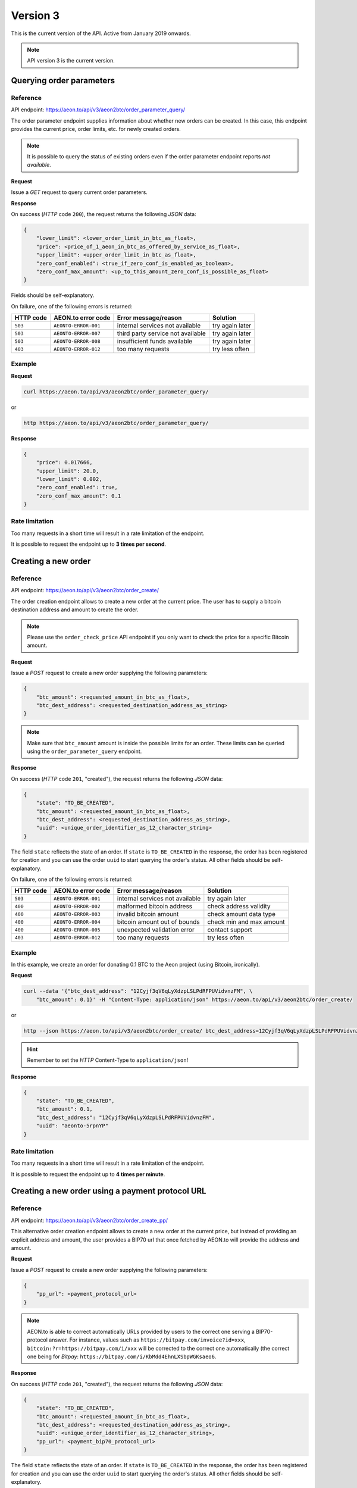 Version 3
=========

This is the current version of the API. Active from January 2019 onwards.

.. note::
    API version 3 is the current version.

Querying order parameters
-------------------------

Reference
~~~~~~~~~

API endpoint: https://aeon.to/api/v3/aeon2btc/order_parameter_query/

The order parameter endpoint supplies information about whether new orders can be created.
In this case, this endpoint provides the current price, order limits, etc. for newly created orders.

.. note::
    It is possible to query the status of existing orders even if the order parameter
    endpoint reports `not available`.

**Request**

Issue a `GET` request to query current order parameters.

**Response**

On success (`HTTP` code ``200``), the request returns the following `JSON` data:

.. sourcecode:: javascript

    {
        "lower_limit": <lower_order_limit_in_btc_as_float>,
        "price": <price_of_1_aeon_in_btc_as_offered_by_service_as_float>,
        "upper_limit": <upper_order_limit_in_btc_as_float>,
        "zero_conf_enabled": <true_if_zero_conf_is_enabled_as_boolean>,
        "zero_conf_max_amount": <up_to_this_amount_zero_conf_is_possible_as_float>
    }

Fields should be self-explanatory.

On failure, one of the following errors is returned:

=========   ====================     =================================    ================
HTTP code   AEON.to error code       Error message/reason                 Solution
=========   ====================     =================================    ================
``503``     ``AEONTO-ERROR-001``     internal services not available      try again later
``503``     ``AEONTO-ERROR-007``     third party service not available    try again later
``503``     ``AEONTO-ERROR-008``     insufficient funds available         try again later
``403``     ``AEONTO-ERROR-012``     too many requests                    try less often
=========   ====================     =================================    ================


Example
~~~~~~~

**Request**

.. sourcecode:: bash

    curl https://aeon.to/api/v3/aeon2btc/order_parameter_query/

or

.. sourcecode:: bash

    http https://aeon.to/api/v3/aeon2btc/order_parameter_query/

**Response**

.. sourcecode:: javascript

    {
        "price": 0.017666,
        "upper_limit": 20.0,
        "lower_limit": 0.002,
        "zero_conf_enabled": true,
        "zero_conf_max_amount": 0.1
    }


Rate limitation
~~~~~~~~~~~~~~~

Too many requests in a short time will result in a rate limitation of the endpoint.

It is possible to request the endpoint up to **3 times per second**.


Creating a new order
--------------------

Reference
~~~~~~~~~

API endpoint: https://aeon.to/api/v3/aeon2btc/order_create/

The order creation endpoint allows to create a new order at the current price.
The user has to supply a bitcoin destination address and amount to create the order.

.. note::
    Please use the ``order_check_price`` API endpoint if you only want to check the price for a specific Bitcoin amount.

**Request**

Issue a `POST` request to create a new order supplying the following parameters:

.. sourcecode:: javascript

    {
        "btc_amount": <requested_amount_in_btc_as_float>,
        "btc_dest_address": <requested_destination_address_as_string>
    }

.. note::
    Make sure that ``btc_amount`` amount is inside the possible limits for an order.
    These limits can be queried using the ``order_parameter_query`` endpoint.


**Response**

On success (`HTTP` code ``201``, "created"), the request returns the following `JSON` data:

.. sourcecode:: javascript

    {
        "state": "TO_BE_CREATED",
        "btc_amount": <requested_amount_in_btc_as_float>,
        "btc_dest_address": <requested_destination_address_as_string>,
        "uuid": <unique_order_identifier_as_12_character_string>
    }

The field ``state`` reflects the state of an order. If ``state`` is ``TO_BE_CREATED`` in the
response, the order has been registered for creation and you can use the order ``uuid``
to start querying the order's status. All other fields should be self-explanatory.

On failure, one of the following errors is returned:

=========   ====================     ================================    ================
HTTP code   AEON.to error code       Error message/reason                Solution
=========   ====================     ================================    ================
``503``     ``AEONTO-ERROR-001``     internal services not available     try again later
``400``     ``AEONTO-ERROR-002``     malformed bitcoin address           check address validity
``400``     ``AEONTO-ERROR-003``     invalid bitcoin amount              check amount data type
``400``     ``AEONTO-ERROR-004``     bitcoin amount out of bounds        check min and max amount
``400``     ``AEONTO-ERROR-005``     unexpected validation error         contact support
``403``     ``AEONTO-ERROR-012``     too many requests                   try less often
=========   ====================     ================================    ================



Example
~~~~~~~

In this example, we create an order for donating 0.1 BTC to the Aeon project (using Bitcoin, ironically).

**Request**

.. sourcecode:: bash

    curl --data '{"btc_dest_address": "12Cyjf3qV6qLyXdzpLSLPdRFPUVidvnzFM", \
        "btc_amount": 0.1}' -H "Content-Type: application/json" https://aeon.to/api/v3/aeon2btc/order_create/

or

.. sourcecode:: bash

   http --json https://aeon.to/api/v3/aeon2btc/order_create/ btc_dest_address=12Cyjf3qV6qLyXdzpLSLPdRFPUVidvnzFM btc_amount=0.1

.. hint::
    Remember to set the `HTTP` Content-Type to ``application/json``!


**Response**

.. sourcecode:: javascript

    {
        "state": "TO_BE_CREATED",
        "btc_amount": 0.1,
        "btc_dest_address": "12Cyjf3qV6qLyXdzpLSLPdRFPUVidvnzFM",
        "uuid": "aeonto-5rpnYP"
    }


Rate limitation
~~~~~~~~~~~~~~~

Too many requests in a short time will result in a rate limitation of the endpoint.

It is possible to request the endpoint up to **4 times per minute**.


Creating a new order using a payment protocol URL
-------------------------------------------------

Reference
~~~~~~~~~

API endpoint: https://aeon.to/api/v3/aeon2btc/order_create_pp/

This alternative order creation endpoint allows to create a new order at the current price,
but instead of providing an explicit address and amount, the user provides a BIP70 url
that once fetched by AEON.to will provide the address and amount.

**Request**

Issue a `POST` request to create a new order supplying the following parameters:

.. sourcecode:: javascript

    {
        "pp_url": <payment_protocol_url>
    }

.. note::
    AEON.to is able to correct automatically URLs provided by users to the correct one serving a BIP70-protocol answer.
    For instance, values such as ``https://bitpay.com/invoice?id=xxx``, ``bitcoin:?r=https://bitpay.com/i/xxx`` will be
    corrected to the correct one automatically (the correct one being for `Bitpay`: ``https://bitpay.com/i/KbMdd4EhnLXSbpWGKsaeo6``.


**Response**

On success (`HTTP` code ``201``, "created"), the request returns the following `JSON` data:

.. sourcecode:: javascript

    {
        "state": "TO_BE_CREATED",
        "btc_amount": <requested_amount_in_btc_as_float>,
        "btc_dest_address": <requested_destination_address_as_string>,
        "uuid": <unique_order_identifier_as_12_character_string>,
        "pp_url": <payment_bip70_protocol_url>
    }

The field ``state`` reflects the state of an order. If ``state`` is ``TO_BE_CREATED`` in the
response, the order has been registered for creation and you can use the order ``uuid``
to start querying the order's status. All other fields should be self-explanatory.

On failure, one of the following errors is returned:

=========   ====================     ================================    ================
HTTP code   AEON.to error code       Error message/reason                Solution
=========   ====================     ================================    ================
``503``     ``AEONTO-ERROR-001``     internal services not available     try again later
``400``     ``AEONTO-ERROR-002``     malformed bitcoin address           check address validity
``400``     ``AEONTO-ERROR-003``     invalid bitcoin amount              check amount data type
``400``     ``AEONTO-ERROR-004``     bitcoin amount out of bounds        check min and max amount
``400``     ``AEONTO-ERROR-005``     unexpected validation error         contact support
``400``     ``AEONTO-ERROR-010``     payment protocol failed             invalid or outdated data served by url
``400``     ``AEONTO-ERROR-011``     malformed payment protocol url      url is malformed or cannot be contacted
``403``     ``AEONTO-ERROR-012``     too many requests                   try less often
=========   ====================     ================================    ================



Example
~~~~~~~

In this example, we create an order for donating 0.1 BTC to the Aeon developers (using Bitcoin, ironically).

**Request**

.. sourcecode:: bash

    curl --data '{"pp_url ": "https://bitpay.com/invoice?id=<invoice_id>"}' -H "Content-Type: application/json" https://aeon.to/api/v3/aeon2btc/order_create_pp/

or

.. sourcecode:: bash

   http --json https://aeon.to/api/v3/aeon2btc/order_create_pp/ pp_url="https://bitpay.com/invoice?id=<invoice_id>"

.. hint::
    Remember to set the `HTTP` Content-Type to ``application/json``!


**Response**

.. sourcecode:: javascript

    {
        "state": "TO_BE_CREATED",
        "btc_amount": 0.1,
        "btc_dest_address": "12Cyjf3qV6qLyXdzpLSLPdRFPUVidvnzFM",
        "uuid": "aeonto-XCZEsu",
        "pp_url": "https://bitpay.com/i/xxx"
    }


Rate limitation
~~~~~~~~~~~~~~~

Too many requests in a short time will result in a rate limitation of the endpoint.

It is possible to request the endpoint up to **4 times per minute**.

Querying order status
---------------------

Reference
~~~~~~~~~

API endpoint: https://aeon.to/api/v3/aeon2btc/order_status_query/

The order status endpoint allows users to query the status of an order, thereby obtaining payment details and order processing progress.

**Request**

Issue a `POST` request to query the status of a given order.
You have to supply the order's ``uuid`` in the request:

.. sourcecode:: javascript

    {
        "uuid": <unique_order_identifier_as_12_character_string>,
    }


**Response**

On success (`HTTP` code ``200``), the request returns the following `JSON` data:

.. sourcecode:: javascript

    {
        "state": <order_state_as_string>,
        "btc_amount": <requested_amount_in_btc_as_float>,
        "btc_dest_address": <requested_destination_address_as_string>,
        "uuid": <unique_order_identifier_as_12_character_string>
        "btc_num_confirmations": <btc_num_confirmations_as_integer>,
        "btc_num_confirmations_before_purge": <btc_num_confirmations_before_purge_as_integer>,
        "btc_transaction_id": <btc_transaction_id_as_string>,
        "created_at": <timestamp_as_string>,
        "expires_at": <timestamp_as_string>,
        "seconds_till_timeout": <seconds_till_timeout_as_integer>,
        "incoming_amount_total": <amount_in_aeon_for_this_order_as_float>,
        "remaining_amount_incoming": <amount_in_aeon_that_the_user_must_still_send_as_float>,
        "incoming_num_confirmations_remaining": <num_aeon_confirmations_remaining_before_bitcoins_will_be_sent_as_integer>,
        "incoming_price_btc": <price_of_1_btc_in_aeon_as_offered_by_service_as_float>,
        "receiving_address": <aeon_old_style_address_user_can_send_funds_to_as_string>,
        "receiving_integrated_address": <aeon_integrated_address_user_needs_to_send_funds_to_as_string>,
        "aeon_recommended_mixin": <aeon_recommended_mixin_as_integer>,
        "required_payment_id_long": <aeon_payment_id_user_needs_to_include_when_using_old_stlye_address_as_string>
        "required_payment_id_short": <aeon_payment_id_included_in_integrated_address_as_string>
    }

The user has to pay the order using the integrated address. In case the user's wallet does not support
integrated addresses, the user can pay via the old-style address while specifying the long payment id.

Presence of some of these fields depend on ``state``, which can take the following values:

====================    =============================================================
Value                   Meaning
====================    =============================================================
``TO_BE_CREATED``       order creation pending
``UNPAID``              waiting for Aeon payment by user
``UNDERPAID``           order partially paid
``PAID_UNCONFIRMED``    order paid, waiting for enough confirmations
``PAID``                order paid and sufficiently confirmed
``BTC_SENT``            bitcoin payment sent
``TIMED_OUT``           order timed out before payment was complete
``NOT_FOUND``           order wasn't found in system (never existed or was purged)
====================    =============================================================

All other fields should be self-explanatory.

On failure, one of the following errors is returned:

=========   ====================     ================================    ================
HTTP code   AEON.to error code       Error message/reason                Solution
=========   ====================     ================================    ================
``400``     ``AEONTO-ERROR-009``     invalid request                     check request parameters
``404``     ``AEONTO-ERROR-006``     requested order not found           check order UUID
``403``     ``AEONTO-ERROR-012``     too many requests                   try less often
=========   ====================     ================================    ================


Example
~~~~~~~

Continuing from our previous example, we can query the order by supplying the order's unique identifier ``uuid``.

**Request**

.. sourcecode:: bash

    curl --data '{"uuid": "aeonto-VkT2yM"}' -H "Content-Type: application/json" \
        https://aeon.to/api/v3/aeon2btc/order_status_query/

or

.. sourcecode:: bash

    http --json https://aeon.to/api/v3/aeon2btc/order_status_query/ uuid=aeonto-VkT2yM


**Response**

The response gives the current status of the order:

.. sourcecode:: javascript

    {
        "incoming_price_btc": 0.01760396,
        "uuid": "aeonto-XCZEsu",
        "state": "UNPAID",
        "btc_amount": 0.1,
        "btc_dest_address": "12Cyjf3qV6qLyXdzpLSLPdRFPUVidvnzFM",
        "receiving_address": "Sm6XWv4nmULGYQyHqRH54fgtXb3m3wnQ52EftauD2aMm1rmnrBwYDsudZj7MDgqB6Q1DgVR4jBgJdTFDZmssEdX711h3WyGzE",
        "receiving_integrated_address": "Sz4Dra9LBvxGYQyHqRH54fgtXb3m3wnQ52EftauD2aMm1rmnrBwYDsudZj7MDgqB6Q1DgVR4jBgJdTFDZmssEdX71ES97Z3M99r2Hv8KMQuE",
        "required_payment_id_long": "6db2414c87fd343fdd6ef4d73aa5f899372868da08faf4c0f5950a666ed08ad7",
        "required_payment_id_short": "7c855c2228e19671",
        "created_at": "2019-01-11T12:46:03Z",
        "expires_at": "2019-01-11T12:51:03Z",
        "seconds_till_timeout": 298,
        "incoming_amount_total": 14.4265105,
        "remaining_amount_incoming": 14.4265105,
        "incoming_num_confirmations_remaining": -1,
        "recommended_mixin": 4,
        "btc_num_confirmations_before_purge": 144,
        "btc_num_confirmations": 0,
        "btc_transaction_id": ""
    }

In this example, the next step would require the user to pay `14.4265105` AEON to the (integrated) Aeon
address `Sz4Dra...`.

In case the user's wallet does not support integrated addresses, the user can pay via the old-style
address `Sm6XWv...` while providing the (long) payment ID `6db241...`.

.. note::
    The payment **must** be made before the order expires, in this case, inside `298` seconds.


Rate limitation
~~~~~~~~~~~~~~~

Too many requests in a short time will result in a rate limitation of the endpoint.

It is possible to request the endpoint up to **3 times per second**.


Querying order price
---------------------

Reference
~~~~~~~~~

API endpoint: https://aeon.to/api/v3/aeon2btc/order_check_price/

The order status endpoint allows users to query the recent price of an order.

**Request**

Issue a `POST` request to query the price of a given order.
You have to supply the amount of BTC ``btc_amount`` in the request:

.. sourcecode:: javascript

    {
        "btc_amount": <requested_amount_in_btc_as_float>,
    }


**Response**

On success (`HTTP` code ``200``), the request returns the following `JSON` data:

.. sourcecode:: javascript

    {
        "btc_amount": <requested_amount_in_btc_as_float>,
        "incoming_amount_total": <amount_in_aeon_for_this_order_as_float>,
        "incoming_num_confirmations_remaining": <num_aeon_confirmations_remaining_before_bitcoins_will_be_sent_as_integer>,
        "incoming_price_btc": <price_of_1_btc_in_aeon_as_offered_by_service_as_float>
    }

On failure, one of the following errors is returned:

=========   ====================     ================================    ================
HTTP code   AEON.to error code       Error message/reason                Solution
=========   ====================     ================================    ================
``400``     ``AEONTO-ERROR-004``     bitcoin amount out of bounds        check min and max amount
``400``     ``AEONTO-ERROR-005``     unexpected validation error         contact support
``400``     ``AEONTO-ERROR-009``     invalid request                     check request parameters
``403``     ``AEONTO-ERROR-012``     too many requests                   try less often
=========   ====================     ================================    ================


Example
~~~~~~~

Imagine we want to check the recent price for an order including the payment of 0.15 BTC.

**Request**

.. sourcecode:: bash

    curl --data '{"btc_amount": "0.15"}' -H "Content-Type: application/json" \
        https://aeon.to/api/v3/aeon2btc/order_check_price/

or

.. sourcecode:: bash

    http --json https://aeon.to/api/v3/aeon2btc/order_check_price/ btc_amount=0.15


**Response**

The response gives the current price for the order:

.. sourcecode:: javascript

    {
        "btc_amount": 0.15,
        "incoming_amount_total": 2163.9765748,
        "incoming_num_confirmations_remaining": 1,
        "incoming_price_btc": 0.00006932
    }

In this example, the order including the payment of 0.15 BTC would require the user to pay `2163.9765748` AEON.


Rate limitation
~~~~~~~~~~~~~~~

Too many requests in a short time will result in a rate limitation of the endpoint.

It is possible to request the endpoint **once every 3 seconds**.
